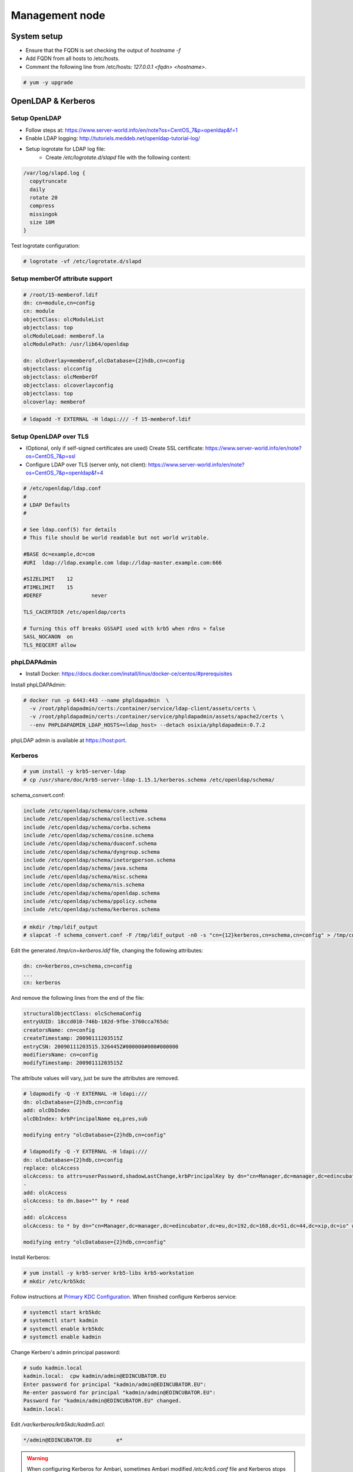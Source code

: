 Management node
===============

System setup
------------

* Ensure that the FQDN is set checking the output of `hostname -f`
* Add FQDN from all hosts to /etc/hosts.
* Comment the following line from /etc/hosts: `127.0.0.1	<fqdn>	<hostname>`.


.. code-block:: console

  # yum -y upgrade

OpenLDAP & Kerberos
-------------------

Setup OpenLDAP
..............

* Follow steps at: https://www.server-world.info/en/note?os=CentOS_7&p=openldap&f=1
* Enable LDAP logging: http://tutoriels.meddeb.net/openldap-tutorial-log/
* Setup logrotate for LDAP log file:
    * Create `/etc/logrotate.d/slapd` file with the following content:

.. code-block:: vim

  /var/log/slapd.log {
    copytruncate
    daily
    rotate 20
    compress
    missingok
    size 10M
  }

Test logrotate configuration:

.. code-block:: console

 # logrotate -vf /etc/logrotate.d/slapd

Setup memberOf attribute support
................................

.. code-block:: vim

  # /root/15-memberof.ldif
  dn: cn=module,cn=config
  cn: module
  objectClass: olcModuleList
  objectclass: top
  olcModuleLoad: memberof.la
  olcModulePath: /usr/lib64/openldap

  dn: olcOverlay=memberof,olcDatabase={2}hdb,cn=config
  objectclass: olcconfig
  objectclass: olcMemberOf
  objectclass: olcoverlayconfig
  objectclass: top
  olcoverlay: memberof

.. code-block:: console

  # ldapadd -Y EXTERNAL -H ldapi:/// -f 15-memberof.ldif


Setup OpenLDAP over TLS
.......................

* (Optional, only if self-signed certificates are used) Create SSL certificate: https://www.server-world.info/en/note?os=CentOS_7&p=ssl
* Configure LDAP over TLS (server only, not client): https://www.server-world.info/en/note?os=CentOS_7&p=openldap&f=4

.. code-block:: vim

  # /etc/openldap/ldap.conf
  #
  # LDAP Defaults
  #

  # See ldap.conf(5) for details
  # This file should be world readable but not world writable.

  #BASE	dc=example,dc=com
  #URI	ldap://ldap.example.com ldap://ldap-master.example.com:666

  #SIZELIMIT	12
  #TIMELIMIT	15
  #DEREF		never

  TLS_CACERTDIR /etc/openldap/certs

  # Turning this off breaks GSSAPI used with krb5 when rdns = false
  SASL_NOCANON	on
  TLS_REQCERT allow


phpLDAPAdmin
............

* Install Docker: https://docs.docker.com/install/linux/docker-ce/centos/#prerequisites

Install phpLDAPAdmin:

.. code-block:: console

  # docker run -p 6443:443 --name phpldapadmin  \
    -v /root/phpldapadmin/certs:/container/service/ldap-client/assets/certs \
    -v /root/phpldapadmin/certs:/container/service/phpldapadmin/assets/apache2/certs \
    --env PHPLDAPADMIN_LDAP_HOSTS=<ldap_host> --detach osixia/phpldapadmin:0.7.2

phpLDAP admin is available at https://host:port.


Kerberos
........

.. code-block:: console

  # yum install -y krb5-server-ldap
  # cp /usr/share/doc/krb5-server-ldap-1.15.1/kerberos.schema /etc/openldap/schema/

schema_convert.conf:

.. code-block:: vim

  include /etc/openldap/schema/core.schema
  include /etc/openldap/schema/collective.schema
  include /etc/openldap/schema/corba.schema
  include /etc/openldap/schema/cosine.schema
  include /etc/openldap/schema/duaconf.schema
  include /etc/openldap/schema/dyngroup.schema
  include /etc/openldap/schema/inetorgperson.schema
  include /etc/openldap/schema/java.schema
  include /etc/openldap/schema/misc.schema
  include /etc/openldap/schema/nis.schema
  include /etc/openldap/schema/openldap.schema
  include /etc/openldap/schema/ppolicy.schema
  include /etc/openldap/schema/kerberos.schema


.. code-block:: console

  # mkdir /tmp/ldif_output
  # slapcat -f schema_convert.conf -F /tmp/ldif_output -n0 -s "cn={12}kerberos,cn=schema,cn=config" > /tmp/cn=kerberos.ldif

Edit the generated `/tmp/cn\=kerberos.ldif` file, changing the following attributes:

.. code-block:: vim

  dn: cn=kerberos,cn=schema,cn=config
  ...
  cn: kerberos

And remove the following lines from the end of the file:

.. code-block:: vim

  structuralObjectClass: olcSchemaConfig
  entryUUID: 18ccd010-746b-102d-9fbe-3760cca765dc
  creatorsName: cn=config
  createTimestamp: 20090111203515Z
  entryCSN: 20090111203515.326445Z#000000#000#000000
  modifiersName: cn=config
  modifyTimestamp: 20090111203515Z

The attribute values will vary, just be sure the attributes are removed.

.. code-block:: console

  # ldapmodify -Q -Y EXTERNAL -H ldapi:///
  dn: olcDatabase={2}hdb,cn=config
  add: olcDbIndex
  olcDbIndex: krbPrincipalName eq,pres,sub

  modifying entry "olcDatabase={2}hdb,cn=config"

  # ldapmodify -Q -Y EXTERNAL -H ldapi:///
  dn: olcDatabase={2}hdb,cn=config
  replace: olcAccess
  olcAccess: to attrs=userPassword,shadowLastChange,krbPrincipalKey by dn="cn=Manager,dc=manager,dc=edincubator,dc=eu,dc=192,dc=168,dc=51,dc=44,dc=xip,dc=io" write by anonymous auth by self write by * none
  -
  add: olcAccess
  olcAccess: to dn.base="" by * read
  -
  add: olcAccess
  olcAccess: to * by dn="cn=Manager,dc=manager,dc=edincubator,dc=eu,dc=192,dc=168,dc=51,dc=44,dc=xip,dc=io" write by * read

  modifying entry "olcDatabase={2}hdb,cn=config"


Install Kerberos:

.. code-block:: console

  # yum install -y krb5-server krb5-libs krb5-workstation
  # mkdir /etc/krb5kdc

Follow instructions at `Primary KDC Configuration <https://help.ubuntu.com/lts/serverguide/kerberos-ldap.html.en#kerberos-ldap-primary-kdc>`_.
When finished configure Kerberos service:

.. code-block:: console

  # systemctl start krb5kdc
  # systemctl start kadmin
  # systemctl enable krb5kdc
  # systemctl enable kadmin

Change Kerbero's admin principal password:

.. code-block:: console

  # sudo kadmin.local
  kadmin.local:  cpw kadmin/admin@EDINCUBATOR.EU
  Enter password for principal "kadmin/admin@EDINCUBATOR.EU":
  Re-enter password for principal "kadmin/admin@EDINCUBATOR.EU":
  Password for "kadmin/admin@EDINCUBATOR.EU" changed.
  kadmin.local:

Edit `/var/kerberos/krb5kdc/kadm5.acl`:

.. code-block:: vim

  */admin@EDINCUBATOR.EU	e*


.. warning::

  When configuring Kerberos for Ambari, sometimes Ambari modified `/etc/krb5.conf`
  file and Kerberos stops working!


Installing Ambari
-----------------

Follow steps at https://docs.hortonworks.com/HDPDocuments/Ambari-2.6.2.2/bk_ambari-installation/content/ch_Getting_Ready.html.
Before deploying a cluster, enable LDAP and SSL at Ambari.

Enabling LDAP for Ambari
........................

Follow steps at https://docs.hortonworks.com/HDPDocuments/Ambari-2.6.2.2/bk_ambari-security/content/configuring_ambari_for_ldap_or_active_directory_authentication.html.

.. note::

  Import server.crt certificate into Ambari LDAPS keystore:
  $JAVA_HOME/bin/keytool -import -trustcacerts -alias root -file /etc/openldap/certs/server.crt -keystore /etc/ambari-server/keys/ldaps-keystore.jks

Enabling SSL for Ambari
.......................

Follow steps at https://docs.hortonworks.com/HDPDocuments/Ambari-2.6.2.2/bk_ambari-security/content/optional_set_up_ssl_for_ambari.html.

Deploying a cluster
...................

After enabling LDAP and SSL, follow the following steps for deploying a cluster: https://docs.hortonworks.com/HDPDocuments/Ambari-2.6.2.2/bk_ambari-installation/content/ch_Deploy_and_Configure_a_HDP_Cluster.html.
Deploy only the minimal components before enabling Kerberos (Zookeeper + HDFS).
It is recommended to install clients in all nodes.


Enabling Kerberos for Ambari
............................

Follow steps at https://docs.hortonworks.com/HDPDocuments/Ambari-2.6.2.2/bk_ambari-security/content/ch_configuring_amb_hdp_for_kerberos.html.

.. warning::

  Disable `Manage Kerberos client krb5.conf` under `Advanced krb5-conf`.

After enabling Kerberos, proceed to deploy the rest of the components of the cluster.


Installing MySQL and enabling on Ambari
.......................................

Follow tutorial at: https://www.digitalocean.com/community/tutorials/how-to-install-mariadb-on-centos-7

Library need by Ambari:

.. code-block:: console

  # wget https://dev.mysql.com/get/Downloads/Connector-J/mysql-connector-java-8.0.11.tar.gz
  # tar -xf mysql-connector-java-8.0.11.tar.gz

For tools that need a MySQL database:

.. code-block:: console

  # CREATE DATABASE <databasename>;
  # CREATE USER '<username>'@'%' IDENTIFIED BY '<password>';
  # GRANT ALL ON <databasename>.* TO '<username>'@'%';



Installing NiFi
---------------

Not documented because it doesn't work with two hops (VM -> Host Server -> My laptop)


Enabling SSL for Ranger
-----------------------

* Follow instructions at: https://docs.hortonworks.com/HDPDocuments/HDP2/HDP-2.5.0/bk_security/content/configure_ambari_ranger_ssl.html.
* How to convert trustedCertEntry into privateKeyEntry: https://www.manualesfaciles.com/gestionar-certificado-como-privatekeyentry/.


Configuring Ranger plugins for SSL
..................................

* Enable plugin at Ranger config.
* Export Ranger certificate:

.. code-block:: console

 # $JAVA_HOME/bin/keytool -export -keystore ranger-admin-keystore.jks -alias <cert-alias> -file /etc/security/certs/ranger/ranger-admin-trust.cer

* For each plugin, create plugin keystore and truststore and import Ranger certificate:

.. code-block:: console

  # keytool -genkey -keyalg RSA -alias ranger<tool>Agent -keystore ranger-<tool>-keystore.jks -storepass <myKeyFilePassword> -validity 360 -keysize 2048
  # chown <toolUser>:<toolGroup> ranger-<tool>-keystore.jks
  # chmod 400 ranger-<tool>-keystore.jks
  # keytool -import -file ranger-admin-trust.cer -alias <cert-alias> -keystore ranger-<tool>-truststore.jks -storepass <trustStorePassword>
  # chown <toolUser>:<toolGroup> ranger-<tool>-truststore.jks
  # chmod 400 ranger-<tool>-truststore.jks


* Configure `Advanced ranger-<tool>-policymgr-ssl` at tool's configuration:

.. code-block:: properties

  xasecure.policymgr.clientssl.keystore=/etc/security/certs/ranger/ranger-<tool>-keystore.jks
  xasecure.policymgr.clientssl.keystore.password=<myKeyFilePassword>
  xasecure.policymgr.clientssl.truststore=/etc/security/certs/ranger/ranger-<tool>-truststore.jks
  xasecure.policymgr.clientssl.truststore.password=<trustStorePassword>

* Import tool's certificate into ranger:

.. code-block:: console

  # keytool -export -keystore ranger-<tool>-keystore.jks -alias ranger<tool>Agent -file ranger-<tool>-trust.cer
  # keytool -import -file ranger-<tool>-trust.cer -alias ranger<tool>AgentTrust -keystore /usr/hdp/current/ranger-admin/conf/ranger-admin-keystore.jks


* Give proper access rights to `.cred.jceks.crc` file at `/etc/ranger/<plugin >/`.

* Restart Ranger and HDFS.


Zeppelin
--------

* Install Zeppelin through Ambari.
* Set `zeppelin.interpreter.config.upgrade` to false in `Advanced zeppelin-config`.
* In `shiro_ini_content` from `Advanced zeppelin-shiro-ini`, replace admin's
  password and comment other users, set the following LDAP properties and URL
  permissions.

.. code-block:: ini

  ### A sample for configuring LDAP Directory Realm
  ldapRealm = org.apache.zeppelin.realm.LdapGroupRealm
  ## search base for ldap groups (only relevant for LdapGroupRealm):
  ldapRealm.contextFactory.environment[ldap.searchBase] = ou=People,dc=....
  ldapRealm.contextFactory.url = ldaps://host:636
  ldapRealm.userDnTemplate = uid={0},ou=People,dc=....
  ldapRealm.contextFactory.authenticationMechanism = SIMPLE

  [urls]
  # This section is used for url-based security.
  # You can secure interpreter, configuration and credential information by urls. Comment or uncomment the below urls that you want to hide.
  # anon means the access is anonymous.
  # authc means Form based Auth Security
  # To enfore security, comment the line below and uncomment the next one
  /api/version = anon
  /api/interpreter/** = authc, roles[admin]
  /api/configurations/** = authc, roles[admin]
  /api/credential/** = authc, roles[admin]
  #/** = anon
  /** = authc

* Include the certificate from LDAPS in JAVA keystore.
* At Zeppelin web UI, disable sh and spark interpreters.
